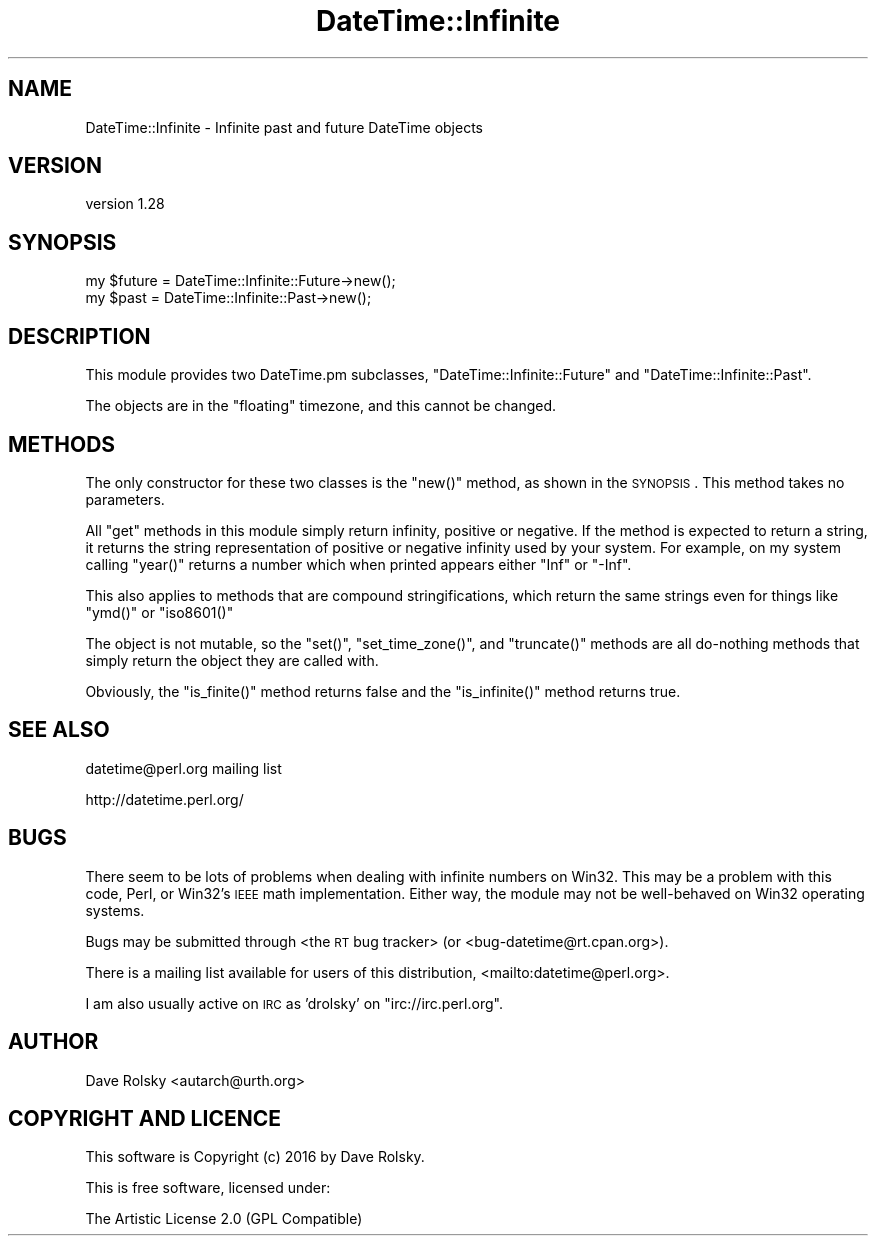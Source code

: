 .\" Automatically generated by Pod::Man 2.22 (Pod::Simple 3.07)
.\"
.\" Standard preamble:
.\" ========================================================================
.de Sp \" Vertical space (when we can't use .PP)
.if t .sp .5v
.if n .sp
..
.de Vb \" Begin verbatim text
.ft CW
.nf
.ne \\$1
..
.de Ve \" End verbatim text
.ft R
.fi
..
.\" Set up some character translations and predefined strings.  \*(-- will
.\" give an unbreakable dash, \*(PI will give pi, \*(L" will give a left
.\" double quote, and \*(R" will give a right double quote.  \*(C+ will
.\" give a nicer C++.  Capital omega is used to do unbreakable dashes and
.\" therefore won't be available.  \*(C` and \*(C' expand to `' in nroff,
.\" nothing in troff, for use with C<>.
.tr \(*W-
.ds C+ C\v'-.1v'\h'-1p'\s-2+\h'-1p'+\s0\v'.1v'\h'-1p'
.ie n \{\
.    ds -- \(*W-
.    ds PI pi
.    if (\n(.H=4u)&(1m=24u) .ds -- \(*W\h'-12u'\(*W\h'-12u'-\" diablo 10 pitch
.    if (\n(.H=4u)&(1m=20u) .ds -- \(*W\h'-12u'\(*W\h'-8u'-\"  diablo 12 pitch
.    ds L" ""
.    ds R" ""
.    ds C` ""
.    ds C' ""
'br\}
.el\{\
.    ds -- \|\(em\|
.    ds PI \(*p
.    ds L" ``
.    ds R" ''
'br\}
.\"
.\" Escape single quotes in literal strings from groff's Unicode transform.
.ie \n(.g .ds Aq \(aq
.el       .ds Aq '
.\"
.\" If the F register is turned on, we'll generate index entries on stderr for
.\" titles (.TH), headers (.SH), subsections (.SS), items (.Ip), and index
.\" entries marked with X<> in POD.  Of course, you'll have to process the
.\" output yourself in some meaningful fashion.
.ie \nF \{\
.    de IX
.    tm Index:\\$1\t\\n%\t"\\$2"
..
.    nr % 0
.    rr F
.\}
.el \{\
.    de IX
..
.\}
.\" ========================================================================
.\"
.IX Title "DateTime::Infinite 3"
.TH DateTime::Infinite 3 "2016-05-21" "perl v5.10.1" "User Contributed Perl Documentation"
.\" For nroff, turn off justification.  Always turn off hyphenation; it makes
.\" way too many mistakes in technical documents.
.if n .ad l
.nh
.SH "NAME"
DateTime::Infinite \- Infinite past and future DateTime objects
.SH "VERSION"
.IX Header "VERSION"
version 1.28
.SH "SYNOPSIS"
.IX Header "SYNOPSIS"
.Vb 2
\&  my $future = DateTime::Infinite::Future\->new();
\&  my $past   = DateTime::Infinite::Past\->new();
.Ve
.SH "DESCRIPTION"
.IX Header "DESCRIPTION"
This module provides two DateTime.pm subclasses,
\&\f(CW\*(C`DateTime::Infinite::Future\*(C'\fR and \f(CW\*(C`DateTime::Infinite::Past\*(C'\fR.
.PP
The objects are in the \*(L"floating\*(R" timezone, and this cannot be
changed.
.SH "METHODS"
.IX Header "METHODS"
The only constructor for these two classes is the \f(CW\*(C`new()\*(C'\fR method, as
shown in the \s-1SYNOPSIS\s0. This method takes no parameters.
.PP
All \*(L"get\*(R" methods in this module simply return infinity, positive or
negative. If the method is expected to return a string, it returns the
string representation of positive or negative infinity used by your
system. For example, on my system calling \f(CW\*(C`year()\*(C'\fR returns a number
which when printed appears either \*(L"Inf\*(R" or \*(L"\-Inf\*(R".
.PP
This also applies to methods that are compound stringifications, which return
the same strings even for things like \f(CW\*(C`ymd()\*(C'\fR or \f(CW\*(C`iso8601()\*(C'\fR
.PP
The object is not mutable, so the \f(CW\*(C`set()\*(C'\fR, \f(CW\*(C`set_time_zone()\*(C'\fR, and
\&\f(CW\*(C`truncate()\*(C'\fR methods are all do-nothing methods that simply return
the object they are called with.
.PP
Obviously, the \f(CW\*(C`is_finite()\*(C'\fR method returns false and the
\&\f(CW\*(C`is_infinite()\*(C'\fR method returns true.
.SH "SEE ALSO"
.IX Header "SEE ALSO"
datetime@perl.org mailing list
.PP
http://datetime.perl.org/
.SH "BUGS"
.IX Header "BUGS"
There seem to be lots of problems when dealing with infinite numbers
on Win32. This may be a problem with this code, Perl, or Win32's \s-1IEEE\s0
math implementation. Either way, the module may not be well-behaved
on Win32 operating systems.
.PP
Bugs may be submitted through <the \s-1RT\s0 bug tracker>
(or <bug\-datetime@rt.cpan.org>).
.PP
There is a mailing list available for users of this distribution,
<mailto:datetime@perl.org>.
.PP
I am also usually active on \s-1IRC\s0 as 'drolsky' on \f(CW\*(C`irc://irc.perl.org\*(C'\fR.
.SH "AUTHOR"
.IX Header "AUTHOR"
Dave Rolsky <autarch@urth.org>
.SH "COPYRIGHT AND LICENCE"
.IX Header "COPYRIGHT AND LICENCE"
This software is Copyright (c) 2016 by Dave Rolsky.
.PP
This is free software, licensed under:
.PP
.Vb 1
\&  The Artistic License 2.0 (GPL Compatible)
.Ve
